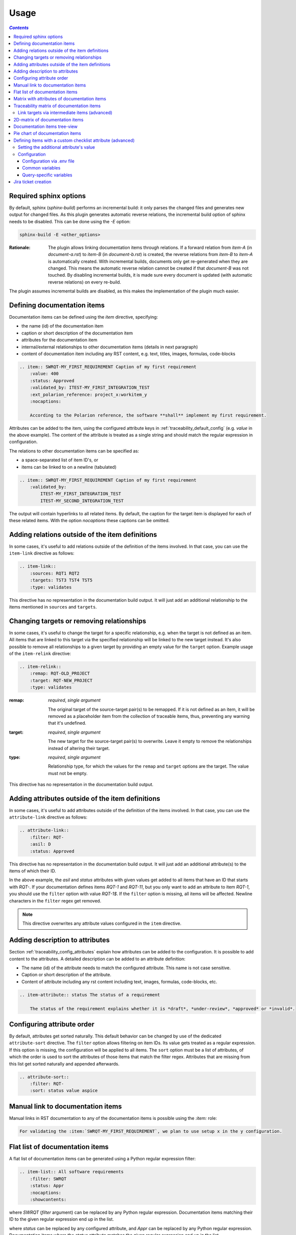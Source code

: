 .. _traceability_usage:

=====
Usage
=====

.. contents:: `Contents`
    :depth: 3
    :local:

.. _required_sphinx_options:

-----------------------
Required sphinx options
-----------------------

By default, sphinx (*sphinx-build*) performs an incremental build: it only parses the changed files and generates
new output for changed files. As this plugin generates automatic reverse relations, the incremental build option
of sphinx needs to be disabled. This can be done using the *-E* option:

.. code-block:: bash

    sphinx-build -E <other_options>

:Rationale: The plugin allows linking documentation items through relations. If a forward relation from *item-A*
            (in *document-a.rst*) to *item-B* (in *document-b.rst*) is created, the reverse relations from
            *item-B* to *item-A* is automatically created. With incremental builds, documents only get re-generated
            when they are changed. This means the automatic reverse relation cannot be created if that *document-B*
            was not touched.
            By disabling incremental builds, it is made sure every document is updated (with automatic reverse
            relations) on every re-build.

The plugin assumes incremental builds are disabled, as this makes the implementation of the plugin much easier.

.. _traceability_usage_item:

----------------------------
Defining documentation items
----------------------------

Documentation items can be defined using the *item* directive, specifying:

- the name (id) of the documentation item
- caption or short description of the documentation item
- attributes for the documentation item
- internal/external relationships to other documentation items (details in next paragraph)
- content of documentation item including any RST content, e.g. text, titles, images, formulas, code-blocks

.. code-block:: rest

    .. item:: SWRQT-MY_FIRST_REQUIREMENT Caption of my first requirement
        :value: 400
        :status: Approved
        :validated_by: ITEST-MY_FIRST_INTEGRATION_TEST
        :ext_polarion_reference: project_x:workitem_y
        :nocaptions:

        According to the Polarion reference, the software **shall** implement my first requirement.

Attributes can be added to the item, using the configured attribute keys in :ref:`traceability_default_config`
(e.g. *value* in the above example). The content of the attribute is treated as a single string and should
match the regular expression in configuration.

The relations to other documentation items can be specified as:

- a space-separated list of item ID's, or
- items can be linked to on a newline (tabulated)

.. code-block:: rest

    .. item:: SWRQT-MY_FIRST_REQUIREMENT Caption of my first requirement
        :validated_by:
            ITEST-MY_FIRST_INTEGRATION_TEST
            ITEST-MY_SECOND_INTEGRATION_TEST

The output will contain hyperlinks to all related items. By default, the caption for the target item is displayed for
each of these related items. With the option *nocaptions* these captions can be omitted.

.. _adding_relations:

------------------------------------------------
Adding relations outside of the item definitions
------------------------------------------------

In some cases, it's useful to add relations outside of the definition of the items
involved. In that case, you can use the ``item-link`` directive as follows:

.. code-block:: rest

    .. item-link::
        :sources: RQT1 RQT2
        :targets: TST3 TST4 TST5
        :type: validates

This directive has no representation in the documentation build output. It will
just add an additional relationship to the items mentioned in ``sources`` and
``targets``.

------------------------------------------
Changing targets or removing relationships
------------------------------------------

In some cases, it's useful to change the target for a specific relationship, e.g. when the target is not defined
as an item.
All items that are linked to this target via the specified relationship will be linked to the new target instead.
It's also possible to remove all relationships to a given target by providing an empty value for the ``target`` option.
Example usage of the ``item-relink`` directive:

.. code-block:: rest

    .. item-relink::
        :remap: RQT-OLD_PROJECT
        :target: RQT-NEW_PROJECT
        :type: validates

:remap: *required*, *single argument*

    The original target of the source-target pair(s) to be remapped. If it is not defined as an item, it will be removed
    as a placeholder item from the collection of traceable items, thus, preventing any warning that it's undefined.

:target: *required*, *single argument*

    The new target for the source-target pair(s) to overwrite.
    Leave it empty to remove the relationships instead of altering their target.

:type: *required*, *single argument*

    Relationship type, for which the values for the ``remap`` and ``target`` options are the target.
    The value must not be empty.

This directive has no representation in the documentation build output.

-------------------------------------------------
Adding attributes outside of the item definitions
-------------------------------------------------

In some cases, it's useful to add attributes outside of the definition of the items
involved. In that case, you can use the ``attribute-link`` directive as follows:

.. code-block:: rest

    .. attribute-link::
        :filter: RQT-
        :asil: D
        :status: Approved

This directive has no representation in the documentation build output. It will
just add an additional attribute(s) to the items of which their ID.

In the above example, the *asil* and *status* attributes with given values get
added to all items that have an ID that starts with *RQT-*. If your documentation defines
items *RQT-1* and *RQT-11*, but you only want to add an attribute to item *RQT-1*, you
should use the ``filter`` option with value *RQT-1$*. If the ``filter`` option is missing,
all items will be affected. Newline characters in the ``filter`` regex get removed.

.. note:: This directive overwrites any attribute values configured in the ``item`` directive.

--------------------------------
Adding description to attributes
--------------------------------

Section :ref:`traceability_config_attributes` explain how attributes can be added to the configuration. It is possible
to add content to the attributes. A detailed description can be added to an attribute definition:

- The name (id) of the attribute needs to match the configured attribute. This name is not case sensitive.
- Caption or short description of the attribute.
- Content of attribute including any rst content including text, images, formulas, code-blocks, etc.

.. code-block:: rest

    .. item-attribute:: status The status of a requirement

        The status of the requirement explains whether it is *draft*, *under-review*, *approved* or *invalid*.

---------------------------
Configuring attribute order
---------------------------

By default, attributes get sorted naturally. This default behavior can be changed by use of the dedicated
``attribute-sort`` directive. The ``filter`` option allows filtering on item IDs. Its value gets treated as a regular
expression. If this option is missing, the configuration will be applied to all items. The ``sort`` option must be a
list of attributes, of which the order is used to sort the attributes of those items that match the filter regex.
Attributes that are missing from this list get sorted naturally and appended afterwards.

.. code-block:: rest

    .. attribute-sort::
        :filter: RQT-
        :sort: status value aspice

.. _traceability_usage_item_linking:

----------------------------------
Manual link to documentation items
----------------------------------

Manual links in RST documentation to any of the documentation items is possible using the *:item:* role:

.. code-block:: rest

    For validating the :item:`SWRQT-MY_FIRST_REQUIREMENT`, we plan to use setup x in the y configuration.

.. _traceability_usage_item_list:

--------------------------------
Flat list of documentation items
--------------------------------

A flat list of documentation items can be generated using a Python regular expression filter:

.. code-block:: rest

    .. item-list:: All software requirements
        :filter: SWRQT
        :status: Appr
        :nocaptions:
        :showcontents:

where *SWRQT* (*filter* argument) can be replaced by any Python regular expression. Documentation items matching
their ID to the given regular expression end up in the list.

where *status* can be replaced by any configured attribute, and *Appr* can be replaced by any Python regular
expression. Documentation items where the *status* attribute matches the given regular expression end up in the list.

By default, the caption of every item in the list is shown. By providing the *nocaptions* flag, the
caption can be omitted. This gives a smaller list, but also less details.

By default, the contents of every item in the list is hidden. By providing the *showcontents* flag, the
contents can be shown. This can significantly lengthen the list.

.. _traceability_usage_item_attributes_matrix:

---------------------------------------------
Matrix with attributes of documentation items
---------------------------------------------

A matrix listing the attributes of documentation items can be generated using:

.. code-block:: rest

    .. item-attributes-matrix:: Attributes for requirements
        :filter: SWRQT
        :status: Appr
        :attributes: status
        :sort: status
        :reverse:
        :transpose:
        :nocaptions:

where the *filter* argument can be replaced by any Python regular expression. Documentation items matching
their ID to the given regular expression end up in the list.

where *status* can be replaced by any configured attribute, and *Appr* can be replaced by any Python regular
expression. Documentation items where the *status* attribute matches the given regular expression end up in the list.

where *attributes* argument is a space-separated list of attributes that should be matched in the matrix.

Above arguments can be avoided, or left empty, in which case the table will contain all attributes for all
documentation items.

Documentation items matching their ID to the given *filter* regular expression end up as rows in the generated table.
The matching attribute values end up as columns in the generated table. Documentation items
that don't have a value for a certain attribute will have an empty cell at the corresponding location.

By default, the caption for every item in the table is shown. By providing the *nocaptions* flag, the
caption can be omitted. This gives a smaller table, but also less details. If you only care about the captions and want
to hide the item IDs, set the *onlycaptions* flag instead.

By default, items are sorted naturally based on their name. With the *sort* argument it is possible to sort on one
or more attribute values alphabetically. When providing multiple attributes to sort on, the attribute keys are
space-separated. With the *reverse* argument, the sorting is reversed.

By default, the attribute names are listed the header row and every item takes up a row. Depending on the number of
items and attributes it could be better to transpose the generated matrix (swap columns for row) by providing the
*transpose* flag.

Optionally, the *class* attribute can be specified to customize table output, especially useful when rendering to
LaTeX. Normally the *longtable* class is used when the number of rows is greater than 30 which allows long tables to
span multiple pages. By setting *class* to *longtable* manually, you can force the use of this environment.

.. _traceability_usage_item_matrix:

------------------------------------------
Traceability matrix of documentation items
------------------------------------------

A traceability matrix of documentation items can be generated using:

.. code-block:: rest

    .. item-matrix:: Requirements to test case description traceability
        :source: RQT-
        :target: [IU]TEST
        :sourcetitle: Software requirements
        :targettitle: Integration and unit test cases
        :type: validated_by
        :sourcetype: fulfilled_by
        :status: Appr
        :sourcecolumns: asil status
        :targetcolumns: result
        :hidetarget:
        :group: bottom
        :nocaptions:
        :stats:
        :hidetitle:
        :coverage: >= 99.5

Documentation items matching their ID to the given *source* regular expression end up in the leftmost column of the
generated table. Documentation items matching their ID to the given *target* regular expression(s) with a matching
relationship (see *type* argument) will end up in the right-hand column(s) of the generated table.\

**Special note on external relations**: This directive allows showing external relationships, but has some
limitations in doing so:

  - The external relation needs to be specified explicitly in the *type* option.
  - No regex filtering on target item names is supported.
  - External items can only be used as source when the regex of the source option does not match any internal items.
  - External relationships are ignored when linking via intermediate items.

:source: *optional*, *single argument*

    Python-style regular expression used to filter the source items (left column) based on their names.
    When omitted, no filtering is done on the source item names.

:target: *optional*, *multiple arguments (space-separated)*

    Python-style regular expression(s) used to filter the target items (right columns) based on their names.
    Multiple arguments will result in multiple target columns, each filtered by their respective regex.
    When omitted no regex filtering is done on the target item names

:sourcetitle: *optional*, *single argument*

    Title of the left "Source" column in the matrix. When omitted, the column title defaults to "Source"

:targettitle: *optional*, *multiple arguments (comma-separated)*

    Title(s) of the right "Target" column(s). In case multiple arguments are given for the *target* option, the
    same amount of *targettitle* arguments must be given.
    When omitted (only possible if 0 or 1 *target* argument is given), the right column title defaults to "Target"

:type: *optional*, *multiple arguments (space-separated)*

    The list of relationships that should be used to filter the target columns. The relationships considered for
    filtering are from the "Source" items to the "Target" items.
    When multiple arguments are provided, the target column will show items that match *any* of the given relationships
    provided, i.e. the same filtering is applied to all "Target" columns in the matrix.
    When omitted, all possible relations are considered **except for external relations**.

:sourcetype: *optional*, *multiple arguments (space-separated)*

    The list of relationships that all source items should have. This option is unrelated to the *target* option
    and is solely used to filter source items - in addition to the *source* filter.

:<<attribute>>: *optional*, *single argument*

    Python-style regular expression used to filter the source items (left column) based on their attributes.
    The attribute value is **not** used to filter target items.
    When omitted, no filtering is done on the source item attributes.

:sourcecolumns: *optional*, *multiple arguments (space-separated)*

    A list of attributes and/or relationships. For each attribute, the value for each source item gets added to the
    matrix in a new column, after the column that contains the source items. For each relationship, a column with
    the items linked to the source items via the relationship gets added and its representation will be used in the
    header. The order of the arguments will be used for the order of the columns.

:targetcolumns: *optional*, *multiple arguments (space-separated)*

    A list of attributes. For each attribute, the value for each target item gets added to the matrix in a new column,
    after the column that contains the target items. For each relationship, a column with the items linked to
    the target items via the relationship gets added and its representation will be used in the header.
    The order of the arguments will be used for the order of the columns.
    This option cannot be enabled when the ``:target:`` contains more than one regex.
    Note that this option implies ``:splittargets:``.

:splittargets: *optional*, *flag*

    Split up every target item in a separate cell. By default, they are listed in a single cell per source
    (and per ``:target:`` regex).

:hidesource: *optional*, *flag*

    When enabled, the column with the source items is hidden.

:hidetarget: *optional*, *flag*

    When enabled, all columns with target items are hidden.

:group: *optional*, *choice: top/bottom*

    The *group* argument can be used to group source items that don't have any target items. You can explicitly specify
    to have them grouped at the *top* or *bottom* of the matrix.

:onlycovered: *optional*, *flag*

    By default, all source items are included. By providing the *onlycovered* flag, only covered items are shown in the
    output. This option takes precedence over the ``:group:`` option.

:onlyuncovered: *optional*, *flag*

    By default, all source items are included. By providing the *onlyuncovered* flag, only uncovered items are shown in
    the output. This option takes precedence over the ``:group:`` option.

:nocaptions: *optional*, *flag*

    By default, the caption for every item in the table is shown. By providing the *nocaptions* flag, the
    caption can be omitted. This gives a smaller table, but also less details.

:onlycaptions:

    If you only care about the captions and want to hide the item IDs, set the *onlycaptions* flag instead.

:stats: *optional*, *flag*

    By providing the *stats* flag, some statistics (coverage percentage) are calculated and displayed above the
    matrix. The plugin counts the number of items having at least one target item in (any of) the target-column(s) (=covered or allocated),
    and the number of items having no target in every target-column (=not covered or allocated). And calculates a
    coverage/allocation percentage from these counts.
    When omitted this percentage is not displayed.

:hidetitle: *optional*, *flag*

    By providing the *hidetitle* flag, the title will be hidden.

:coverage: *optional*, *single argument*

    The *coverage* option can be used to evaluate the coverage statistics (see description of ``:stats:`` option).
    It expects an operator followed by a percentage value, e.g. '>= 95', used as the righthand side of the expression.
    The coverage (as a percentage) will be prepended. If the evaluation is false or invalid, a warning will be reported.

:class: *optional*, *single argument*

    The *class* attribute can be specified to customize table output, especially useful when rendering to LaTeX.
    Normally the *longtable* class is used when the number of rows is greater than 30 which allows long tables to
    span multiple pages. By setting *class* to *longtable* manually, you can force the use of this environment.

Link targets via intermediate items (advanced)
==============================================

Let's say you have DESIGN-, RQT-, and TEST- items and you want to generate an item-matrix with DESIGN-items as
``:source:`` and TEST-items as ``:target:``. These source and target items are not directly linked to each other. They are
linked via the ``:intermediate:`` RQT-items:

.. uml::

    @startuml
    DESIGN -> RQT : fulfills
    RQT -> TEST : validated_by
    @enduml

.. code-block:: rest

    .. item-matrix:: Design to test case description via requirement traceability
        :source: DESIGN-
        :intermediate: RQT-
        :target: TEST-
        :type: fulfills | validated_by
        :intermediatetitle: Intermediate
        :coveredintermediates:
        :splitintermediates:

:type: *required*, *multiple arguments (space-separated)*

    The *type* option must contain at least two relationships, separated by a ``|`` character. The relationships on
    the lefthand side of this separator are used to link the *source* items to the *intermediate* items. The ones on
    the righthand side are used to link the *intermediate* items to the *target* items.
    External relationships are not compatible with this feature (yet).

:intermediate: *optional* (*required* when type includes ``|``), *single argument*

    Python-style regular expression used to select intermediate items, meaning items that have to be linked to both
    the source and target items.

:intermediatetitle: *optional*, *single argument*

    When given, an extra column that lists the intermediate item(s) per source item will be added between the columns
    that list sources and the linked targets. The argument will be used as title for this new column.

:coveredintermediates: *optional*, *flag*
    When enabled, all sources that have one or more intermediates that are uncovered will be treated as uncovered even
    when the source has another intermediate that *is* covered, i.e. **all**
    intermediates must be covered for the linked source to be covered.

:splitintermediates: *optional*, *flag*
    When enabled, a row will be created for every intermediate item instead of grouping them together in the same
    row for the source item. This can be useful if you want to group target items per intermediate item *instead of
    per source item*.

.. _traceability_usage_2d_matrix:

--------------------------------
2D-matrix of documentation items
--------------------------------

A 2D-matrix of documentation items can be generated using:

.. code-block:: rest

    .. item-2d-matrix:: Requirements to test case description traceability
        :source: SWRQT
        :target: [IU]TEST
        :status: Appr
        :filtertarget:
        :type: validated_by
        :hit: x
        :miss:

where the *source* and *target* arguments can be replaced by any Python regular expression.

where *status* can be replaced by any configured attribute, and *Appr* can be replaced by any Python regular
expression. Only documentation items where the *status* attribute matches the given regular expression end up in
the *source* part of the matrix. The attribute value is **not** used as a filter on the *target* part. To filter on the
*target* part instead of the *source* part, add the optional *filtertarget* flag.

The *type* argument is a space-separated list of relationships that should be matched in the matrix.

Documentation items matching their ID to the given *source* regular expression end up as columns of the
generated table. Documentation items matching their ID to the given *target* regular expression end up as
rows of the generated table. Where source and target items have a matching relationship (see *type* argument)
an 'x' will be placed in the cell at co-ordinates of source/target.

Captions for items in the 2D table are never shown, as it would overload the table.

Optionally, the *class* attribute can be specified to customize table output, especially useful when rendering to
LaTeX. Normally the *longtable* class is used when the number of rows is greater than 30 which allows long tables to
span multiple pages. By setting *class* to *longtable* manually, you can force the use of this environment.

.. _traceability_usage_item_tree:

-----------------------------
Documentation items tree-view
-----------------------------

Note: this feature is not supported when building for latex/pdf.

A tree-view of documentation items can be generated using:

.. code-block:: rest

    .. item-tree:: Requirements tree view
        :top: SWRQT
        :top_relation_filter: depends_on
        :status: Appr
        :type: impacts_on validated_by
        :nocaptions:

where the *top* argument can be replaced by any Python regular expression. The *top_relation_filter* and *type*
arguments are space-separated lists of relationships.

The directive generates an expandable tree of links to documentation items. A nested bullet list is generated
with, at the top level, the top level documentation items. These are the ones matching their ID to the *top*
regular expression and not having any relation of *top_relation_filter* kind to a documentation item matching the same
*top* regular expression against its ID.

The *status* can be replaced by any configured attribute, and *Appr* can be replaced by any Python regular
expression. Only documentation items where the *status* attribute matches the given regular expression end up in
the tree.

Going deeper down this nested bullet list, the item's relationships are checked: if there is a *type*
relationship (*type* is a space-separated list of relationships), it gets added as a one-level-deeper item in
the nested bullet list. This action is repeated recursively.

.. warning::

    The *type* is a list of relationships, which cannot hold the forward and reverse relationship of a pair.
    This would give endless repetition of the same nesting and endless recursion in Python. The plugin
    checks the *item-tree* directives for this mistake!

By default, the caption for every item in the tree is shown. By providing the *nocaptions* flag, the
caption can be omitted. This gives a smaller tree, but also less details. If you only care about the captions and want
to hide the item IDs, set the *onlycaptions* flag instead.

.. _traceability_usage_piechart:

--------------------------------
Pie chart of documentation items
--------------------------------

A pie chart of documentation items can be generated using:

.. code-block:: rest

    .. item-piechart:: Test coverage of requirements with report results
        :id_set: RQT TEST TEST_REP
        :label_set: uncovered, covered, executed
        :result: error, fail, pass
        :functional: .*

where the *id_set* arguments can be replaced by any Python regular expression. The *label_set* and *result* arguments
are comma-separated lists.

:id_set: *multiple arguments (space-separated)*

    A list of item IDs with at least two and at most three item IDs. The first item ID is the source, the
    second item ID is the target, and the optional third item ID is the target of the second. Adding a third item ID splits
    up the items with an existing relationship between the first and second ID.

:label_set: *optional*, *multiple arguments (comma-separated)*

    Defines the string labels for the pie chart. For source items without a relationship to a target
    item, the first label is used. For those with a relationship, but without a relationship between the second and third
    ID, the second label is used. The third label (optional) is used for items with both relationships covered.
    The labels in the example are the default values.

:<<attribute>>: *optional*, *multiple arguments (comma-separated)*

    The optional *result* can be replaced by any configured attribute of the third item ID. Its arguments are possible
    values of this attribute, ordered in priority from high to low. Using this option splits up the slice with the third
    label. In this example an RQT item with multiple TEST items, one with a *fail* and others a *pass* as *result* value
    in the TEST_REP item, will be added to the *fail* slice of the pie chart.

:<<attribute>>: *optional*, *single argument*

    Python-style regular expression used to filter the source items based on their attributes.
    The attribute value is **not** used to filter target items.
    When omitted, no filtering is done on the source item attributes.

.. _traceability_checklist:

-----------------------------------------------------------
Defining items with a custom checklist attribute (advanced)
-----------------------------------------------------------

The plugin can add an additional attribute to a traceability item if its item ID exists in a checklist inside the
description of a merge/pull request or its item ID is used in a *checklist-result* directive. Documentation items can be
linked to a checklist by defining them with the *checklist-item* directive. This custom directive inherits all
functionality of the regular *item* directive.

.. code-block:: rest

    .. checklist-item:: PLAN-UNIT_TESTS Have you added unit tests for regression detection?

.. note::

    The IDs of these checklist-items should not start with an underscore or an asterisk to support markup in the PR/MR
    description. More details in `PR #203`_.

.. _`PR #203`: https://github.com/melexis/sphinx-traceability-extension/pull/203


Setting the additional attribute's value
========================================

There are two different ways to set the value of the additional attribute. They can be combined, and the first has
priority over the second:

1. Use of *checkbox-result* directive

The checkboxes can be checked/unchecked from RST as well by using the *checkbox-result* directive. The item ID should be
of a checklist item and is expected to be present in a configured merge/pull request description. The caption should be
one of two configured values in *attribute_values*.

.. code-block:: rest

    .. checkbox-result:: QUE-UNIT_TESTS yes

2. Querying GitLab/GitHub

A query is sent to the GitLab/GitHub API to retrieve the status of every checkbox in the description of the configured
merge/pull request. The traceability item's ID is expected to follow the checkbox directly.
Example of a valid checklist in Markdown:

.. code-block:: rest

    - [x] PLAN-UNIT_TESTS Have you added unit tests for regression detection?
    - [ ] PLAN-PACKAGE_TEST Have you tested the package?

Configuration
=============

The configuration of this feature is stored in the configuration variable *traceability_checklist*. Only the
*attribute_*-keys are mandatory to use the *checklist-item* directive. The other configuration variables are only used
for querying GitLab/GitHub.

.. code-block:: python

    traceability_checklist = {
        'attribute_name': 'your_attribute_name',
        'attribute_to_str': 'your_attribute_to_string'),
        'attribute_values': 'your_attribute_values',  # two values, comma-separated
        'private_token': 'your_private_token',  # optional, depending on accessibility
        'api_host_name': 'https://api.github.com' or 'https://gitlab.example.com/api/v4',
        'project_id': 'the_owner/your_repo' or 'your_project_id',
        'merge_request_id': 'your_merge_request_id(s)'),  # comma-separated if more than one
        'checklist_item_regex': 'your_item_id_regex',  # optional, the default is r"\S+"
    }

If the *checklist_item_regex* is configured, a warning is reported for each item ID that matches it and is not defined
with the *checklist-item* directive.

Configuration via .env file
---------------------------
In our *conf.py* the variables are looked for in the environment first, e.g. in a ``.env`` file (by using the Python
*decouple* module).

.. code-block:: bash

    # copy example .env to your .env
    cp doc/.env.example .env

    # add env variables by adjusting the template values in .env

Common variables
----------------
- *ATTRIBUTE_NAME* is the identifier of the attribute to be added, e.g. *checked*.
- *ATTRIBUTE_TO_STRING* is the string representation (as to be rendered in html) of the attribute name, e.g. *Answer*.
- *ATTRIBUTE_VALUES* are two comma-separated attribute values, e.g. *yes,no*. The first value is used when the checkbox is checked and the second value when unchecked.

Query-specific variables
------------------------
GitLab
``````
- *PRIVATE_TOKEN* is your personal access token that has API access.
- *API_HOST_NAME* is the host name of the API, e.g. *https://gitlab.example.com/api/v4*
- *PROJECT_ID* is the ID of the project.
- *MERGE_REQUEST_ID* is the internal ID of the merge request.

GitHub
``````
- *PRIVATE_TOKEN* is not needed for public repositories. Otherwise, it must be a `personal access token`_ with the access to the targeted scope.
- *API_HOST_NAME* is the host name of the GitHub REST API v3: *https://api.github.com*
- *PROJECT_ID* defines the repository by specifying *owner* and *repo* separated by a forward slash, e.g. *melexis/sphinx-traceability-extension*.
- *MERGE_REQUEST_ID* is the pull request number.

.. _`personal access token`: https://github.blog/2013-05-16-personal-api-tokens/

.. _traceability_jira_automation:

--------------------
Jira ticket creation
--------------------

Jira tickets that are based on traceable items can be automatically created by means of an additional plugin called
`mlx.jira-traceability <https://github.com/melexis/jira-traceability>`_.

